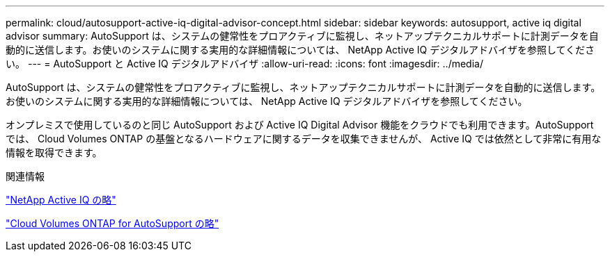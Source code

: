 ---
permalink: cloud/autosupport-active-iq-digital-advisor-concept.html 
sidebar: sidebar 
keywords: autosupport, active iq digital advisor 
summary: AutoSupport は、システムの健常性をプロアクティブに監視し、ネットアップテクニカルサポートに計測データを自動的に送信します。お使いのシステムに関する実用的な詳細情報については、 NetApp Active IQ デジタルアドバイザを参照してください。 
---
= AutoSupport と Active IQ デジタルアドバイザ
:allow-uri-read: 
:icons: font
:imagesdir: ../media/


[role="lead"]
AutoSupport は、システムの健常性をプロアクティブに監視し、ネットアップテクニカルサポートに計測データを自動的に送信します。お使いのシステムに関する実用的な詳細情報については、 NetApp Active IQ デジタルアドバイザを参照してください。

オンプレミスで使用しているのと同じ AutoSupport および Active IQ Digital Advisor 機能をクラウドでも利用できます。AutoSupport では、 Cloud Volumes ONTAP の基盤となるハードウェアに関するデータを収集できませんが、 Active IQ では依然として非常に有用な情報を取得できます。

.関連情報
https://www.netapp.com/us/products/data-infrastructure-management/active-iq.aspx["NetApp Active IQ の略"]

https://docs.netapp.com/us-en/occm/task_setting_up_ontap_cloud.html["Cloud Volumes ONTAP for AutoSupport の略"]

